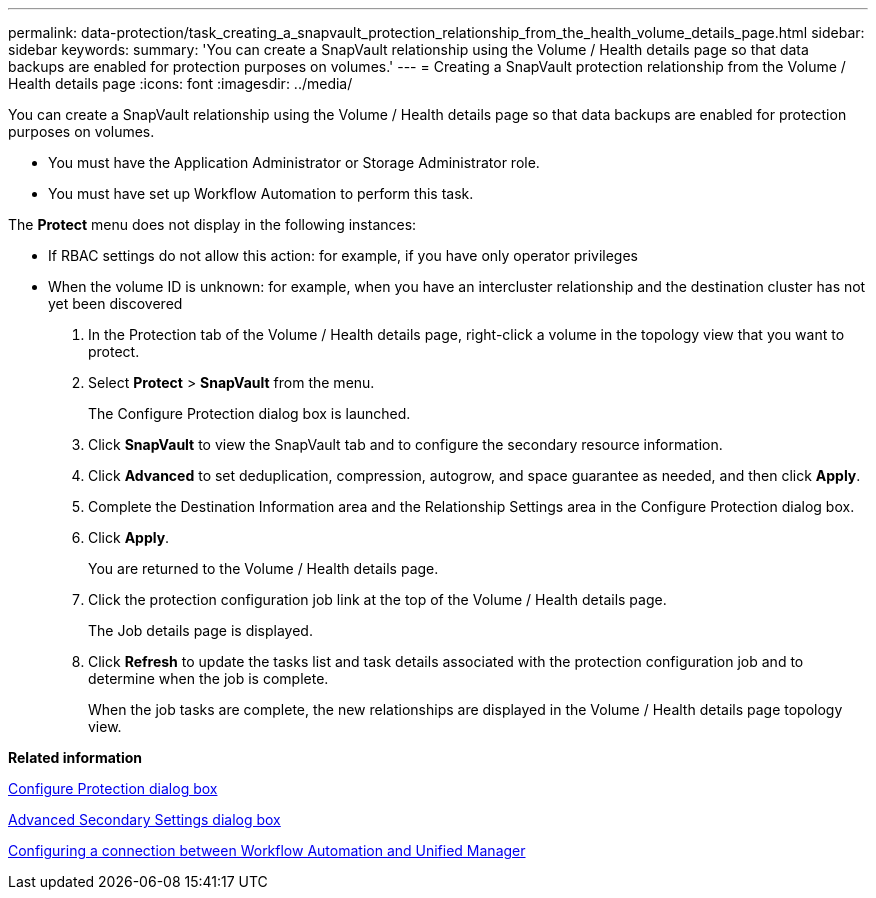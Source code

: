 ---
permalink: data-protection/task_creating_a_snapvault_protection_relationship_from_the_health_volume_details_page.html
sidebar: sidebar
keywords: 
summary: 'You can create a SnapVault relationship using the Volume / Health details page so that data backups are enabled for protection purposes on volumes.'
---
= Creating a SnapVault protection relationship from the Volume / Health details page
:icons: font
:imagesdir: ../media/

[.lead]
You can create a SnapVault relationship using the Volume / Health details page so that data backups are enabled for protection purposes on volumes.

* You must have the Application Administrator or Storage Administrator role.
* You must have set up Workflow Automation to perform this task.

The *Protect* menu does not display in the following instances:

* If RBAC settings do not allow this action: for example, if you have only operator privileges
* When the volume ID is unknown: for example, when you have an intercluster relationship and the destination cluster has not yet been discovered

. In the Protection tab of the Volume / Health details page, right-click a volume in the topology view that you want to protect.
. Select *Protect* > *SnapVault* from the menu.
+
The Configure Protection dialog box is launched.

. Click *SnapVault* to view the SnapVault tab and to configure the secondary resource information.
. Click *Advanced* to set deduplication, compression, autogrow, and space guarantee as needed, and then click *Apply*.
. Complete the Destination Information area and the Relationship Settings area in the Configure Protection dialog box.
. Click *Apply*.
+
You are returned to the Volume / Health details page.

. Click the protection configuration job link at the top of the Volume / Health details page.
+
The Job details page is displayed.

. Click *Refresh* to update the tasks list and task details associated with the protection configuration job and to determine when the job is complete.
+
When the job tasks are complete, the new relationships are displayed in the Volume / Health details page topology view.

*Related information*

xref:reference_configure_protection_dialog_box.adoc[Configure Protection dialog box]

xref:reference_advanced_secondary_setting_dialog_box.adoc[Advanced Secondary Settings dialog box]

xref:task_configuring_a_connection_between_workflow_automation_and_unified_manager.adoc[Configuring a connection between Workflow Automation and Unified Manager]
